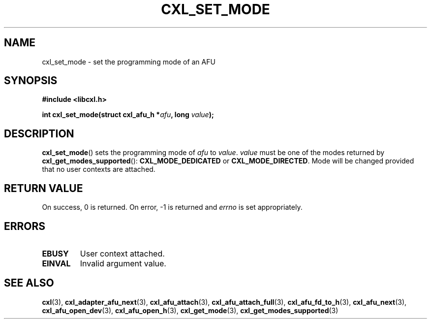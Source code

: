 .\" Copyright 2015 IBM Corp.
.\"
.TH CXL_SET_MODE 3 2015-08-15 "LIBCXL 1.2" "CXL Programmer's Manual"
.SH NAME
cxl_set_mode \- set the programming mode of an AFU
.SH SYNOPSIS
.B #include <libcxl.h>
.PP
.B "int cxl_set_mode(struct cxl_afu_h"
.BI * afu ", long " value );
.SH DESCRIPTION
.BR cxl_set_mode ()
sets the programming mode of
.I afu
to
.IR value .
.I value
must be one of the modes returned by
.BR cxl_get_modes_supported ():
.B CXL_MODE_DEDICATED
or
.BR CXL_MODE_DIRECTED .
Mode will be changed provided that no user contexts
are attached.
.SH RETURN VALUE
On success, 0 is returned.
On error, \-1 is returned and
.I errno
is set appropriately.
.SH ERRORS
.TP
.B EBUSY
User context attached.
.TP
.B EINVAL
Invalid argument value.
.SH SEE ALSO
.BR cxl (3),
.BR cxl_adapter_afu_next (3),
.BR cxl_afu_attach (3),
.BR cxl_afu_attach_full (3),
.BR cxl_afu_fd_to_h (3),
.BR cxl_afu_next (3),
.BR cxl_afu_open_dev (3),
.BR cxl_afu_open_h (3),
.BR cxl_get_mode (3),
.BR cxl_get_modes_supported (3)
